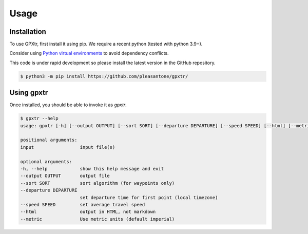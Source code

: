 Usage
=====

.. _installation:

Installation
------------

To use GPXtr, first install it using pip. We require a recent python (tested with python 3.9+).

Consider using `Python virtual environments`_ to avoid dependency conflicts.

This code is under rapid development so please install the latest version
in the GitHub repository.

.. code-block:: console

   $ python3 -m pip install https://github.com/pleasantone/gpxtr/

Using gpxtr
-----------

Once installed, you should be able to invoke it as *gpxtr*.

.. code-block:: console

   $ gpxtr --help
   usage: gpxtr [-h] [--output OUTPUT] [--sort SORT] [--departure DEPARTURE] [--speed SPEED] [--html] [--metric] input [input ...]

   positional arguments:
   input                 input file(s)

   optional arguments:
   -h, --help            show this help message and exit
   --output OUTPUT       output file
   --sort SORT           sort algorithm (for waypoints only)
   --departure DEPARTURE
                         set departure time for first point (local timezone)
   --speed SPEED         set average travel speed
   --html                output in HTML, not markdown
   --metric              Use metric units (default imperial)


.. _Python virtual environments: https://docs.python.org/3/library/venv.html
